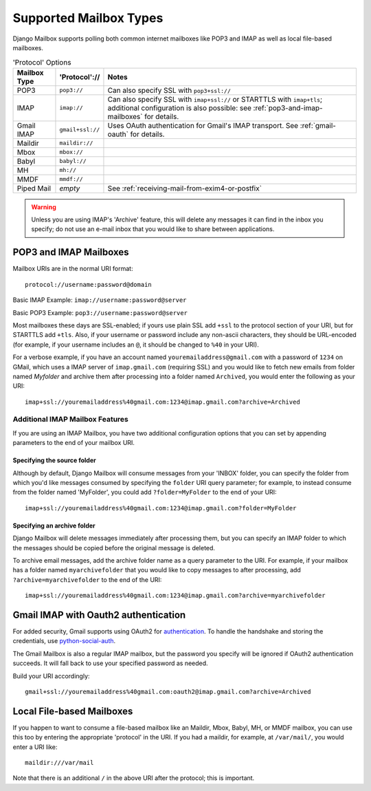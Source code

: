 
Supported Mailbox Types
=======================

Django Mailbox supports polling both common internet mailboxes like
POP3 and IMAP as well as local file-based mailboxes.

.. table:: 'Protocol' Options

  ============ ================ ====================================================================================================================================================================
  Mailbox Type 'Protocol'://    Notes
  ============ ================ ====================================================================================================================================================================
  POP3         ``pop3://``      Can also specify SSL with ``pop3+ssl://``
  IMAP         ``imap://``      Can also specify SSL with ``imap+ssl://`` or STARTTLS with ``imap+tls``; additional configuration is also possible: see :ref:`pop3-and-imap-mailboxes` for details.
  Gmail IMAP   ``gmail+ssl://`` Uses OAuth authentication for  Gmail's IMAP transport.  See :ref:`gmail-oauth` for details.
  Maildir      ``maildir://``
  Mbox         ``mbox://``
  Babyl        ``babyl://``
  MH           ``mh://``
  MMDF         ``mmdf://``
  Piped Mail   *empty*          See :ref:`receiving-mail-from-exim4-or-postfix`
  ============ ================ ====================================================================================================================================================================


.. warning::

   Unless you are using IMAP's 'Archive' feature,
   this will delete any messages it can find in the inbox you specify;
   do not use an e-mail inbox that you would like to share between
   applications.

.. _pop3-and-imap-mailboxes:

POP3 and IMAP Mailboxes
-----------------------

Mailbox URIs are in the normal URI format::

    protocol://username:password@domain

Basic IMAP Example: ``imap://username:password@server``

Basic POP3 Example: ``pop3://username:password@server``

Most mailboxes these days are SSL-enabled;
if yours use plain SSL add ``+ssl`` to the protocol section of your URI,
but for STARTTLS add ``+tls``.
Also, if your username or password include any non-ascii characters,
they should be URL-encoded  (for example, if your username includes an
``@``, it should be changed to ``%40`` in your URI).

For a verbose example, if you have an account named
``youremailaddress@gmail.com`` with a password
of ``1234`` on GMail, which uses a IMAP server of ``imap.gmail.com`` (requiring
SSL) and you would like to fetch new emails from folder named `Myfolder` and archive them after processing
into a folder named ``Archived``, you
would enter the following as your URI::

    imap+ssl://youremailaddress%40gmail.com:1234@imap.gmail.com?archive=Archived

Additional IMAP Mailbox Features
~~~~~~~~~~~~~~~~~~~~~~~~~~~~~~~~

If you are using an IMAP Mailbox, you have two additional configuration
options that you can set by appending parameters to the end of your
mailbox URI.

Specifying the source folder
++++++++++++++++++++++++++++

Although by default, Django Mailbox will consume messages from your 'INBOX'
folder, you can specify the folder from which you'd like messages consumed
by specifying the ``folder`` URI query parameter; for example, to instead
consume from the folder named 'MyFolder', you could add ``?folder=MyFolder``
to the end of your URI::

    imap+ssl://youremailaddress%40gmail.com:1234@imap.gmail.com?folder=MyFolder

Specifying an archive folder
++++++++++++++++++++++++++++

Django Mailbox will delete messages immediately after processing them,
but you can specify an IMAP folder to which the messages should be copied
before the original message is deleted.

To archive email messages, add the archive folder
name as a query parameter to the URI.  For example, if your mailbox has a
folder named ``myarchivefolder`` that you would like to copy messages to
after processing, add ``?archive=myarchivefolder`` to the end of the URI::


    imap+ssl://youremailaddress%40gmail.com:1234@imap.gmail.com?archive=myarchivefolder

.. _gmail-oauth:

Gmail IMAP with Oauth2 authentication
-------------------------------------

For added security, Gmail supports using OAuth2 for authentication_.
To handle the handshake and storing the credentials, use python-social-auth_.

.. _authentication: https://developers.google.com/gmail/xoauth2_protocol
.. _python-social-auth: http://psa.matiasaguirre.net/

The Gmail Mailbox is also a regular IMAP mailbox,
but the password you specify will be ignored if OAuth2 authentication succeeds.
It will fall back to use your specified password as needed.

Build your URI accordingly::

    gmail+ssl://youremailaddress%40gmail.com:oauth2@imap.gmail.com?archive=Archived


Local File-based Mailboxes
--------------------------

If you happen to want to consume a file-based mailbox like an Maildir, Mbox,
Babyl, MH, or MMDF mailbox, you can use this too by entering the appropriate
'protocol' in the URI.  If you had a maildir, for example, at ``/var/mail/``,
you would enter a URI like::

    maildir:///var/mail

Note that there is an additional ``/`` in the above URI after the protocol; 
this is important.

